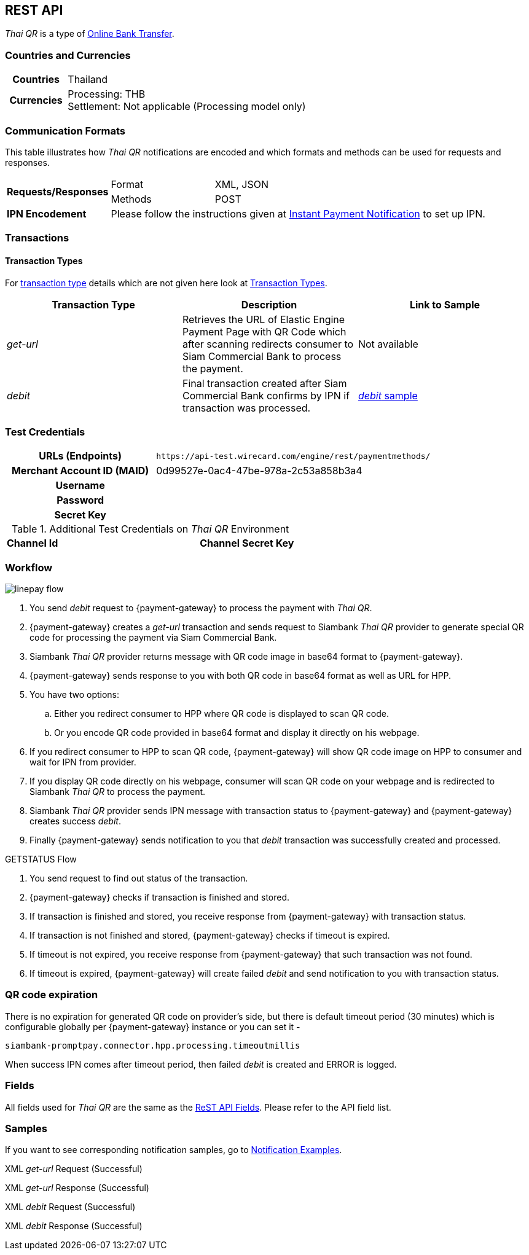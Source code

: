 [#API_ThaiQR]
== REST API

// [#API_ThaiQR_Introduction]
// === Introduction

_Thai QR_ is a type of <<PaymentMethods_PaymentMode_OnlineBankTransfer, Online Bank Transfer>>.

[#API_ThaiQR_CountriesCurrencies]
=== Countries and Currencies

[cols="20h,80"]
|===

|Countries | Thailand
|Currencies a| Processing: THB +
               Settlement: Not applicable (Processing model only)

|===

[#API_ThaiQR_CommunicationFormats]
=== Communication Formats

This table illustrates how _Thai QR_ notifications are encoded and which formats and methods can be used for requests and responses.

[cols="20,20,60"]
|===
.2+| *Requests/Responses* | Format | XML, JSON
                        | Methods | POST
| *IPN Encodement*     2+| Please follow the instructions given at <<GeneralPlatformFeatures_IPN, Instant Payment Notification>> to set up IPN.
|===

[#API_ThaiQR_Transactions]
=== Transactions

[#API_ThaiQR_TransactionTypes]
==== Transaction Types

For <<Glossary_TransactionType, transaction type>> details which are not given here look at <<AppendixB, Transaction Types>>.

[cols=",,"]
|===
|Transaction Type |Description | Link to Sample

|_get-url_ | Retrieves the URL of Elastic Engine Payment Page with QR Code which after scanning redirects consumer to Siam Commercial Bank to process the payment. | Not available
|_debit_ |Final transaction created after Siam Commercial Bank confirms by IPN if transaction was processed. | <<API_ThaiQR_Samples_debit, _debit_ sample>>

|===

//-

[#API_ThaiQR_TestCredentials]
=== Test Credentials

[cols="35h,65"]
|===
| URLs (Endpoints) | ``\https://api-test.wirecard.com/engine/rest/paymentmethods/``
| Merchant Account ID (MAID) | 0d99527e-0ac4-47be-978a-2c53a858b3a4
| Username |
| Password |
| Secret Key |
|===

[#API_ThaiQR_AdditionalCredentials]
.Additional Test Credentials on _Thai QR_ Environment

[cols=",,"]
|===
| *Channel Id* | 
| *Channel Secret Key* | 
|===


[#API_ThaiQR_Workflow]
=== Workflow

image::images/line-pay/linepay-flow.jpg[]

. You send _debit_ request to {payment-gateway} to process the payment with _Thai QR_.
. {payment-gateway} creates a _get-url_ transaction and sends request to Siambank _Thai QR_ provider to generate special QR code for processing the payment via Siam Commercial Bank.
. Siambank _Thai QR_ provider returns message with QR code image in base64 format to {payment-gateway}.
. {payment-gateway} sends response to you with both QR code in base64 format as well as URL for HPP.
. You have two options:
.. Either you redirect consumer to HPP where QR code is displayed to scan QR code.
.. Or you encode QR code provided in base64 format and display it directly on his webpage.
. If you redirect consumer to HPP to scan QR code, {payment-gateway} will show QR code image on HPP to consumer and wait for IPN from provider.
. If you display QR code directly on his webpage, consumer will scan QR code on your webpage and is redirected to Siambank _Thai QR_ to process the payment.
. Siambank _Thai QR_ provider sends IPN message with transaction status to {payment-gateway} and {payment-gateway} creates success _debit_.
. Finally {payment-gateway} sends notification to you that _debit_ transaction was successfully created and processed.

.GETSTATUS Flow

. You send request to find out status of the transaction.
. {payment-gateway} checks if transaction is finished and stored.
. If transaction is finished and stored, you receive response from {payment-gateway} with transaction status.
. If transaction is not finished and stored, {payment-gateway} checks if timeout is expired.
. If timeout is not expired, you receive response from {payment-gateway} that such transaction was not found.
. If timeout is expired, {payment-gateway} will create failed _debit_ and send notification to you with transaction status.

[#API_ThaiQR_Expiration]
=== QR code expiration

There is no expiration for generated QR code on provider's side, but there is default timeout period (30 minutes) which is configurable globally per {payment-gateway} instance or you can set it - 

``siambank-promptpay.connector.hpp.processing.timeoutmillis``

When success IPN comes after timeout period, then failed _debit_ is created and ERROR is logged.


[#API_ThaiQR_Fields]
=== Fields

All fields used for _Thai QR_ are the same as the <<RestApi_Fields, ReST API Fields>>. Please refer to the API field list. 

[#API_ThaiQR_Samples]
=== Samples

If you want to see corresponding notification samples, go to <<GeneralPlatformFeatures_IPN_NotificationExamples, Notification Examples>>.

[#API_ThaiQR_Samples_checksignature]
.XML _get-url_ Request (Successful)

[source,xml]
----

----
 
.XML _get-url_ Response (Successful)

[source,xml]
----

----

[#API_ThaiQR_Samples_debit]
.XML _debit_ Request (Successful)

[source,xml]
----

----

.XML _debit_ Response (Successful)

[source,xml]
----

----

//-
